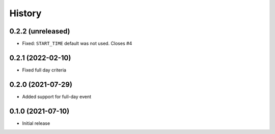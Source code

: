 History
=======

0.2.2 (unreleased)
------------------

- Fixed: ``START_TIME`` default was not used.
  Closes #4


0.2.1 (2022-02-10)
------------------

- Fixed full day criteria


0.2.0 (2021-07-29)
------------------

- Added support for full-day event

0.1.0 (2021-07-10)
------------------

* Initial release
